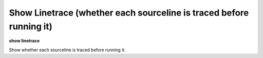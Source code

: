 .. index:: show; linetrace
.. _show_linetrace:

Show Linetrace (whether each sourceline is traced before running it)
---------------------------------------------------------------------

**show linetrace**

Show whether each sourceline is traced before running it.

.. seealso::

   :ref:`set linetrace <set_linetrace>`
